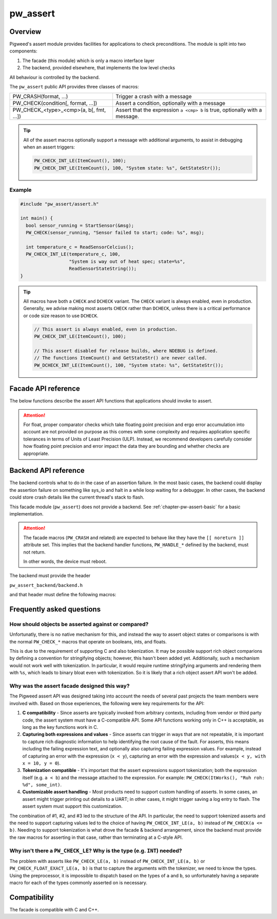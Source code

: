 .. _chapter-pw-assert:

.. default-domain:: cpp

.. highlight:: cpp

=========
pw_assert
=========

--------
Overview
--------
Pigweed's assert module provides facilities for applications to check
preconditions. The module is split into two components:

1. The facade (this module) which is only a macro interface layer
2. The backend, provided elsewhere, that implements the low level checks

All behaviour is controlled by the backend.

The ``pw_assert`` public API provides three classes of macros:

+-----------------------------------------+--------------------------------+
| PW_CRASH(format, ...)                   | Trigger a crash with a message |
+-----------------------------------------+--------------------------------+
| PW_CHECK(condition[, format, ...])      | Assert a condition, optionally |
|                                         | with a message                 |
+-----------------------------------------+--------------------------------+
| PW_CHECK_<type>_<cmp>(a, b[, fmt, ...]) | Assert that the expression     |
|                                         | ``a <cmp> b`` is true,         |
|                                         | optionally with a message.     |
+-----------------------------------------+--------------------------------+

.. tip::

  All of the assert macros optionally support a message with additional
  arguments, to assist in debugging when an assert triggers:

  .. code-block:: cpp

    PW_CHECK_INT_LE(ItemCount(), 100);
    PW_CHECK_INT_LE(ItemCount(), 100, "System state: %s", GetStateStr());

Example
-------

.. code-block:: cpp

  #include "pw_assert/assert.h"

  int main() {
    bool sensor_running = StartSensor(&msg);
    PW_CHECK(sensor_running, "Sensor failed to start; code: %s", msg);

    int temperature_c = ReadSensorCelcius();
    PW_CHECK_INT_LE(temperature_c, 100,
                    "System is way out of heat spec; state=%s",
                    ReadSensorStateString());
  }

.. tip::

  All macros have both a ``CHECK`` and ``DCHECK`` variant. The ``CHECK``
  variant is always enabled, even in production. Generally, we advise making
  most asserts ``CHECK`` rather than ``DCHECK``, unless there is a critical
  performance or code size reason to use ``DCHECK``.

  .. code-block:: cpp

    // This assert is always enabled, even in production.
    PW_CHECK_INT_LE(ItemCount(), 100);

    // This assert disabled for release builds, where NDEBUG is defined.
    // The functions ItemCount() and GetStateStr() are never called.
    PW_DCHECK_INT_LE(ItemCount(), 100, "System state: %s", GetStateStr());

--------------------
Facade API reference
--------------------

The below functions describe the assert API functions that applications should
invoke to assert.

.. cpp:function:: PW_CRASH(format, ...)

  Trigger a crash with a message. Replaces LOG_FATAL() in other systems. Can
  include a message with format arguments; for example:

  .. code-block:: cpp

    PW_CRASH("Unexpected: frobnitz in state: %s", frobnitz_state);

  Note: ``PW_CRASH`` is the equivalent of ``LOG_FATAL`` in other systems, where
  a device crash is triggered with a message. In Pigweed, logging and
  crashing/asserting are separated. There is a ``LOG_CRITICAL`` level in the
  logging module, but it does not have side effects; for ``LOG_FATAL``, instead
  use this macro (``PW_CRASH``).

.. cpp:function:: PW_CHECK(condition)
.. cpp:function:: PW_CHECK(condition, format, ...)
.. cpp:function:: PW_DCHECK(condition)
.. cpp:function:: PW_DCHECK(condition, format, ...)

  Assert that a condition is true, optionally including a message with
  arguments to report if the codition is false.

  The ``DCHECK`` variants only run if ``NDEBUG`` is defined; otherwise, the
  entire statement is removed (and the expression not evaluated).

  Example:

  .. code-block:: cpp

    PW_CHECK(StartTurbines());
    PW_CHECK(StartWarpDrive(), "Oddly warp drive couldn't start; ruh-roh!");
    PW_CHECK(RunSelfTest(), "Failure in self test; try %d", TestAttempts());

  .. attention::

    Don't use use ``PW_CHECK`` for binary comparisons or status checks!

    Instead, use the ``PW_CHECK_<TYPE>_<OP>`` macros. These macros enable
    capturing the value of the operands, and also tokenizing them if using a
    tokenizing assert backend. For example, if ``x`` and ``b`` are integers,
    use instead ``PW_CHECK_INT_LT(x, b)``.

    Additionally, use ``PW_CHECK_OK(status)`` when checking for a
    ``Status::OK``, since it enables showing a human-readable status string
    rather than an integer (e.g. ``status == RESOURCE_EXHAUSTED`` instead of
    ``status == 5``.

    +------------------------------------+-------------------------------------+
    | **Do NOT do this**                 | **Do this instead**                 |
    +------------------------------------+-------------------------------------+
    | ``PW_CHECK(a_int < b_int)``        | ``PW_CHECK_INT_LT(a_int, b_int)``   |
    +------------------------------------+-------------------------------------+
    | ``PW_CHECK(a_ptr <= b_ptr)``       | ``PW_CHECK_PTR_LE(a_ptr, b_ptr)``   |
    +------------------------------------+-------------------------------------+
    | ``PW_CHECK(Temp() <= 10.0)``       | ``PW_CHECK_FLOAT_EXACT_LE(``        |
    |                                    | ``    Temp(), 10.0)``               |
    +------------------------------------+-------------------------------------+
    | ``PW_CHECK(Foo() == Status::OK)``  | ``PW_CHECK_OK(Foo())``              |
    +------------------------------------+-------------------------------------+

.. cpp:function:: PW_CHECK_NOTNULL(ptr)
.. cpp:function:: PW_CHECK_NOTNULL(ptr, format, ...)
.. cpp:function:: PW_DCHECK_NOTNULL(ptr)
.. cpp:function:: PW_DCHECK_NOTNULL(ptr, format, ...)

  Assert that the given pointer is not ``NULL``, optionally including a message
  with arguments to report if the pointer is ``NULL``.

  The ``DCHECK`` variants only run if ``NDEBUG`` is defined; otherwise, the
  entire statement is removed (and the expression not evaluated).

  .. code-block:: cpp

    Foo* foo = GetTheFoo()
    PW_CHECK_NOTNULL(foo);

    Bar* bar = GetSomeBar();
    PW_CHECK_NOTNULL(bar, "Weirdly got NULL bar; state: %d", MyState());

.. cpp:function:: PW_CHECK_TYPE_OP(a, b)
.. cpp:function:: PW_CHECK_TYPE_OP(a, b, format, ...)
.. cpp:function:: PW_DCHECK_TYPE_OP(a, b)
.. cpp:function:: PW_DCHECK_TYPE_OP(a, b, format, ...)

  Asserts that ``a OP b`` is true, where ``a`` and ``b`` are converted to
  ``TYPE``; with ``OP`` and ``TYPE`` described below.

  If present, the optional format message is reported on failure. Depending on
  the backend, values of ``a`` and ``b`` will also be reported.

  The ``DCHECK`` variants only run if ``NDEBUG`` is defined; otherwise, the
  entire statement is removed (and the expression not evaluated).

  Example, with no message:

  .. code-block:: cpp

    PW_CHECK_INT_LE(CurrentTemperature(), 100);
    PW_CHECK_INT_LE(ItemCount(), 100);

  Example, with an included message and arguments:

  .. code-block:: cpp

    PW_CHECK_FLOAT_EXACT_GE(BatteryVoltage(), 3.2,
                            "System state=%s", SysState());

  Below is the full list of binary comparison assert macros, along with the
  type specifier. The specifier is irrelevant to application authors but is
  needed for backend implementers.

  +-------------------------+--------------+-----------+-----------------------+
  | Macro                   | a, b type    | condition | a, b format specifier |
  +-------------------------+--------------+-----------+-----------------------+
  | PW_CHECK_INT_LE         | int          | a <= b    | %d                    |
  +-------------------------+--------------+-----------+-----------------------+
  | PW_CHECK_INT_LT         | int          | a <  b    | %d                    |
  +-------------------------+--------------+-----------+-----------------------+
  | PW_CHECK_INT_GE         | int          | a >= b    | %d                    |
  +-------------------------+--------------+-----------+-----------------------+
  | PW_CHECK_INT_GT         | int          | a >  b    | %d                    |
  +-------------------------+--------------+-----------+-----------------------+
  | PW_CHECK_INT_EQ         | int          | a == b    | %d                    |
  +-------------------------+--------------+-----------+-----------------------+
  | PW_CHECK_INT_NE         | int          | a != b    | %d                    |
  +-------------------------+--------------+-----------+-----------------------+
  | PW_CHECK_UINT_LE        | unsigned int | a <= b    | %u                    |
  +-------------------------+--------------+-----------+-----------------------+
  | PW_CHECK_UINT_LT        | unsigned int | a <  b    | %u                    |
  +-------------------------+--------------+-----------+-----------------------+
  | PW_CHECK_UINT_GE        | unsigned int | a >= b    | %u                    |
  +-------------------------+--------------+-----------+-----------------------+
  | PW_CHECK_UINT_GT        | unsigned int | a >  b    | %u                    |
  +-------------------------+--------------+-----------+-----------------------+
  | PW_CHECK_UINT_EQ        | unsigned int | a == b    | %u                    |
  +-------------------------+--------------+-----------+-----------------------+
  | PW_CHECK_UINT_NE        | unsigned int | a != b    | %u                    |
  +-------------------------+--------------+-----------+-----------------------+
  | PW_CHECK_PTR_LE         | void*        | a <= b    | %p                    |
  +-------------------------+--------------+-----------+-----------------------+
  | PW_CHECK_PTR_LT         | void*        | a <  b    | %p                    |
  +-------------------------+--------------+-----------+-----------------------+
  | PW_CHECK_PTR_GE         | void*        | a >= b    | %p                    |
  +-------------------------+--------------+-----------+-----------------------+
  | PW_CHECK_PTR_GT         | void*        | a >  b    | %p                    |
  +-------------------------+--------------+-----------+-----------------------+
  | PW_CHECK_PTR_EQ         | void*        | a == b    | %p                    |
  +-------------------------+--------------+-----------+-----------------------+
  | PW_CHECK_PTR_NE         | void*        | a != b    | %p                    |
  +-------------------------+--------------+-----------+-----------------------+
  | PW_CHECK_FLOAT_EXACT_LE | float        | a <= b    | %f                    |
  +-------------------------+--------------+-----------+-----------------------+
  | PW_CHECK_FLOAT_EXACT_LT | float        | a <  b    | %f                    |
  +-------------------------+--------------+-----------+-----------------------+
  | PW_CHECK_FLOAT_EXACT_GE | float        | a >= b    | %f                    |
  +-------------------------+--------------+-----------+-----------------------+
  | PW_CHECK_FLOAT_EXACT_GT | float        | a >  b    | %f                    |
  +-------------------------+--------------+-----------+-----------------------+
  | PW_CHECK_FLOAT_EXACT_EQ | float        | a == b    | %f                    |
  +-------------------------+--------------+-----------+-----------------------+
  | PW_CHECK_FLOAT_EXACT_NE | float        | a != b    | %f                    |
  +-------------------------+--------------+-----------+-----------------------+

  The above ``CHECK_*_*()`` are also available in DCHECK variants, which will
  only evaluate their arguments and trigger if the ``NDEBUG`` macro is defined.

  +--------------------------+--------------+-----------+----------------------+
  | Macro                    | a, b type    | condition | a, b format          |
  |                          |              |           | specifier            |
  +--------------------------+--------------+-----------+----------------------+
  | PW_DCHECK_INT_LE         | int          | a <= b    | %d                   |
  +--------------------------+--------------+-----------+----------------------+
  | PW_DCHECK_INT_LT         | int          | a <  b    | %d                   |
  +--------------------------+--------------+-----------+----------------------+
  | PW_DCHECK_INT_GE         | int          | a >= b    | %d                   |
  +--------------------------+--------------+-----------+----------------------+
  | PW_DCHECK_INT_GT         | int          | a >  b    | %d                   |
  +--------------------------+--------------+-----------+----------------------+
  | PW_DCHECK_INT_EQ         | int          | a == b    | %d                   |
  +--------------------------+--------------+-----------+----------------------+
  | PW_DCHECK_INT_NE         | int          | a != b    | %d                   |
  +--------------------------+--------------+-----------+----------------------+
  | PW_DCHECK_UINT_LE        | unsigned int | a <= b    | %u                   |
  +--------------------------+--------------+-----------+----------------------+
  | PW_DCHECK_UINT_LT        | unsigned int | a <  b    | %u                   |
  +--------------------------+--------------+-----------+----------------------+
  | PW_DCHECK_UINT_GE        | unsigned int | a >= b    | %u                   |
  +--------------------------+--------------+-----------+----------------------+
  | PW_DCHECK_UINT_GT        | unsigned int | a >  b    | %u                   |
  +--------------------------+--------------+-----------+----------------------+
  | PW_DCHECK_UINT_EQ        | unsigned int | a == b    | %u                   |
  +--------------------------+--------------+-----------+----------------------+
  | PW_DCHECK_UINT_NE        | unsigned int | a != b    | %u                   |
  +--------------------------+--------------+-----------+----------------------+
  | PW_DCHECK_PTR_LE         | void*        | a <= b    | %p                   |
  +--------------------------+--------------+-----------+----------------------+
  | PW_DCHECK_PTR_LT         | void*        | a <  b    | %p                   |
  +--------------------------+--------------+-----------+----------------------+
  | PW_DCHECK_PTR_GE         | void*        | a >= b    | %p                   |
  +--------------------------+--------------+-----------+----------------------+
  | PW_DCHECK_PTR_GT         | void*        | a >  b    | %p                   |
  +--------------------------+--------------+-----------+----------------------+
  | PW_DCHECK_PTR_EQ         | void*        | a == b    | %p                   |
  +--------------------------+--------------+-----------+----------------------+
  | PW_DCHECK_PTR_NE         | void*        | a != b    | %p                   |
  +--------------------------+--------------+-----------+----------------------+
  | PW_DCHECK_FLOAT_EXACT_LE | float        | a <= b    | %f                   |
  +--------------------------+--------------+-----------+----------------------+
  | PW_DCHECK_FLOAT_EXACT_LT | float        | a <  b    | %f                   |
  +--------------------------+--------------+-----------+----------------------+
  | PW_DCHECK_FLOAT_EXACT_GE | float        | a >= b    | %f                   |
  +--------------------------+--------------+-----------+----------------------+
  | PW_DCHECK_FLOAT_EXACT_GT | float        | a >  b    | %f                   |
  +--------------------------+--------------+-----------+----------------------+
  | PW_DCHECK_FLOAT_EXACT_EQ | float        | a == b    | %f                   |
  +--------------------------+--------------+-----------+----------------------+
  | PW_DCHECK_FLOAT_EXACT_NE | float        | a != b    | %f                   |
  +--------------------------+--------------+-----------+----------------------+

.. attention::

  For float, proper comparator checks which take floating point
  precision and ergo error accumulation into account are not provided on
  purpose as this comes with some complexity and requires application
  specific tolerances in terms of Units of Least Precision (ULP). Instead,
  we recommend developers carefully consider how floating point precision and
  error impact the data they are bounding and whether checks are appropriate.

.. cpp:function:: PW_CHECK_FLOAT_NEAR(a, b, abs_tolerance)
.. cpp:function:: PW_CHECK_FLOAT_NEAR(a, b, abs_tolerance, format, ...)
.. cpp:function:: PW_DCHECK_FLOAT_NEAR(a, b, abs_tolerance)
.. cpp:function:: PW_DCHECK_FLOAT_NEAR(a, b, abs_tolerance, format, ...)

  Asserts that ``(a >= b - abs_tolerance) && (a <= b + abs_tolerance)`` is true,
  where ``a``, ``b``, and ``abs_tolerance`` are converted to ``float``.

  .. note::
    This also asserts that ``abs_tolerance >= 0``.

  The ``DCHECK`` variants only run if ``NDEBUG`` is defined; otherwise, the
  entire statement is removed (and the expression not evaluated).

  Example, with no message:

  .. code-block:: cpp

    PW_CHECK_FLOAT_NEAR(cos(0.0f), 1, 0.001);

  Example, with an included message and arguments:

  .. code-block:: cpp

    PW_CHECK_FLOAT_NEAR(FirstOperation(), RedundantOperation(), 0.1,
                        "System state=%s", SysState());

.. cpp:function:: PW_CHECK_OK(status)
.. cpp:function:: PW_CHECK_OK(status, format, ...)
.. cpp:function:: PW_DCHECK_OK(status)
.. cpp:function:: PW_DCHECK_OK(status, format, ...)

  Assert that ``status`` evaluates to ``pw::Status::OK`` (in C++) or
  ``PW_STATUS_OK`` (in C). Optionally include a message with arguments to
  report.

  The ``DCHECK`` variants only run if ``NDEBUG`` is defined; otherwise, the
  entire statement is removed (and the expression not evaluated).

  .. code-block:: cpp

    pw::Status operation_status = DoSomeOperation();
    PW_CHECK_OK(operation_status);

    // Any expression that evaluates to a pw::Status or pw_Status works.
    PW_CHECK_OK(DoTheThing(), "System state: %s", SystemState());

    // C works too.
    pw_Status c_status = DoMoreThings();
    PW_CHECK_OK(c_status, "System state: %s", SystemState());

  .. note::

    Using ``PW_CHECK_OK(status)`` instead of ``PW_CHECK(status == Status::OK)``
    enables displaying an error message with a string version of the error
    code; for example ``status == RESOURCE_EXHAUSTED`` instead of ``status ==
    5``.

---------------------
Backend API reference
---------------------

The backend controls what to do in the case of an assertion failure. In the
most basic cases, the backend could display the assertion failure on something
like sys_io and halt in a while loop waiting for a debugger. In other cases,
the backend could store crash details like the current thread's stack to flash.

This facade module (``pw_assert``) does not provide a backend. See
:ref:`chapter-pw-assert-basic` for a basic implementation.

.. attention::

  The facade macros (``PW_CRASH`` and related) are expected to behave like they
  have the ``[[ noreturn ]]`` attribute set. This implies that the backend
  handler functions, ``PW_HANDLE_*`` defined by the backend, must not return.

  In other words, the device must reboot.

The backend must provide the header

``pw_assert_backend/backend.h``

and that header must define the following macros:

.. cpp:function:: PW_HANDLE_CRASH(message, ...)

  Trigger a system crash or halt, and if possible, deliver the specified
  message and arguments to the user or developer.

.. cpp:function:: PW_HANDLE_ASSERT_FAILURE(condition_str, message, ...)

  Trigger a system crash or halt, and if possible, deliver the condition string
  (indicating what expression was false) and the message with format arguments,
  to the user or developer.

  This macro is invoked from the ``PW_CHECK`` facade macro if condition is
  false.

.. cpp:function:: PW_HANDLE_ASSERT_BINARY_COMPARE_FAILURE( \
    a_str, a_val, op_str, b_str, b_val, type_fmt, message, ...)

  Trigger a system crash or halt for a failed binary comparison assert (e.g.
  any of the ``PW_CHECK_<type>_<op>`` macros). The handler should combine the
  assert components into a useful message for the user; though in some cases
  this may not be possible.

  Consider the following example:

  .. code-block:: cpp

    int temp = 16;
    int max_temp = 15;
    PW_CHECK_INT_LE(temp, MAX_TEMP, "Got too hot; state: %s", GetSystemState());

  In this block, the assert will trigger, which will cause the facade to invoke
  the handler macro. Below is the meaning of the arguments, referencing to the
  example:

  - ``a_str`` - Stringified first operand. In the example: ``"temp"``.
  - ``a_val`` - The value of the first operand. In the example: ``16``.
  - ``op_str`` - The string version of the operator. In the example: "<=".
  - ``b_str`` - Stringified second operand. In the example: ``"max_temp"``.
  - ``b_val`` - The value of the second operand. In the example: ``15``.
  - ``type_fmt`` - The format code for the type. In the example: ``"%d"``.
  - ``message, ...`` - A formatted message to go with the assert. In the
    example: ``"Got too hot; state: %s", "ON_FIRE"``.

  .. tip::

    See :ref:`chapter-pw-assert-basic` for one way to combine these arguments
    into a meaningful error message.

--------------------------
Frequently asked questions
--------------------------

How should objects be asserted against or compared?
---------------------------------------------------
Unfortunatly, there is no native mechanism for this, and instead the way to
assert object states or comparisons is with the normal ``PW_CHECK_*`` macros
that operate on booleans, ints, and floats.

This is due to the requirement of supporting C and also tokenization. It may be
possible support rich object comparions by defining a convention for
stringifying objects; however, this hasn't been added yet. Additionally, such a
mechanism would not work well with tokenization. In particular, it would
require runtime stringifying arguments and rendering them with ``%s``, which
leads to binary bloat even with tokenization. So it is likely that a rich
object assert API won't be added.

Why was the assert facade designed this way?
--------------------------------------------
The Pigweed assert API was designed taking into account the needs of several
past projects the team members were involved with. Based on those experiences,
the following were key requirements for the API:

1. **C compatibility** - Since asserts are typically invoked from arbitrary
   contexts, including from vendor or third party code, the assert system must
   have a C-compatible API. Some API functions working only in C++ is
   acceptable, as long as the key functions work in C.
2. **Capturing both expressions and values** - Since asserts can trigger in
   ways that are not repeatable, it is important to capture rich diagnostic
   information to help identifying the root cause of the fault. For asserts,
   this means including the failing expression text, and optionally also
   capturing failing expression values. For example, instead of capturing an
   error with the expression (``x < y``), capturing an error with the
   expression and values(``x < y, with x = 10, y = 0``).
3. **Tokenization compatible** - It's important that the assert expressions
   support tokenization; both the expression itself (e.g. ``a < b``) and the
   message attached to the expression. For example: ``PW_CHECK(ItWorks(), "Ruh
   roh: %d", some_int)``.
4. **Customizable assert handling** - Most products need to support custom
   handling of asserts. In some cases, an assert might trigger printing out
   details to a UART; in other cases, it might trigger saving a log entry to
   flash. The assert system must support this customization.

The combination of #1, #2, and #3 led to the structure of the API. In
particular, the need to support tokenized asserts and the need to support
capturing values led to the choice of having ``PW_CHECK_INT_LE(a, b)`` instead
of ``PW_CHECK(a <= b)``. Needing to support tokenization is what drove the
facade & backend arrangement, since the backend must provide the raw macros for
asserting in that case, rather than terminating at a C-style API.

Why isn't there a ``PW_CHECK_LE``? Why is the type (e.g. ``INT``) needed?
-------------------------------------------------------------------------
The problem with asserts like ``PW_CHECK_LE(a, b)`` instead of
``PW_CHECK_INT_LE(a, b)`` or ``PW_CHECK_FLOAT_EXACT_LE(a, b)`` is that to
capture the arguments with the tokenizer, we need to know the types. Using the
preprocessor, it is impossible to dispatch based on the types of ``a`` and
``b``, so unfortunately having a separate macro for each of the types commonly
asserted on is necessary.

-------------
Compatibility
-------------
The facade is compatible with C and C++.
